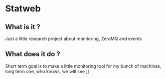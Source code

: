 #+AUTHOR: XANi
* Statweb
** What is it ?
   Just a little research project about monitoring, ZeroMQ and events
** What does it do ?
   Short term goal is to make a little monitoring tool for my bunch of machines, long term one, who knows, we will see ;]
